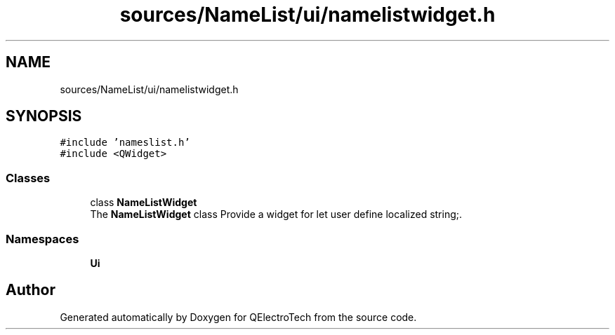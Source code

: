 .TH "sources/NameList/ui/namelistwidget.h" 3 "Thu Aug 27 2020" "Version 0.8-dev" "QElectroTech" \" -*- nroff -*-
.ad l
.nh
.SH NAME
sources/NameList/ui/namelistwidget.h
.SH SYNOPSIS
.br
.PP
\fC#include 'nameslist\&.h'\fP
.br
\fC#include <QWidget>\fP
.br

.SS "Classes"

.in +1c
.ti -1c
.RI "class \fBNameListWidget\fP"
.br
.RI "The \fBNameListWidget\fP class Provide a widget for let user define localized string;\&. "
.in -1c
.SS "Namespaces"

.in +1c
.ti -1c
.RI " \fBUi\fP"
.br
.in -1c
.SH "Author"
.PP 
Generated automatically by Doxygen for QElectroTech from the source code\&.
